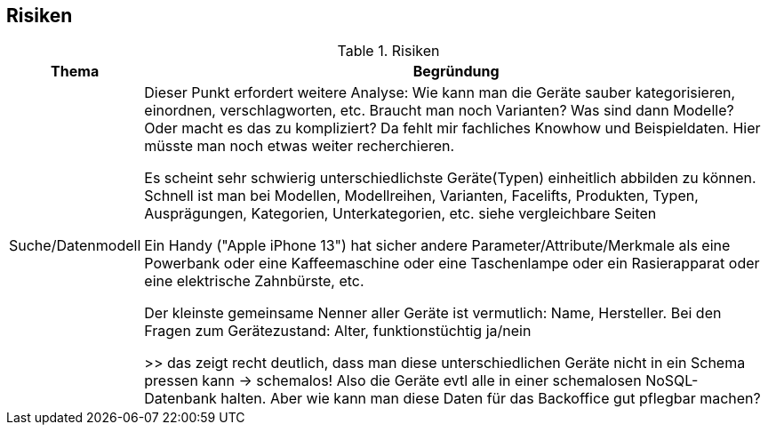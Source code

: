 [[section-risks]]
== Risiken

.Risiken
[cols="1,5"]
|===
|Thema|Begründung

|Suche/Datenmodell
|Dieser Punkt erfordert weitere Analyse: Wie kann man die Geräte sauber kategorisieren, einordnen, verschlagworten, etc.
Braucht man noch Varianten? Was sind dann Modelle? Oder macht es das zu kompliziert?
Da fehlt mir fachliches Knowhow und Beispieldaten. Hier müsste man noch etwas weiter recherchieren.

Es scheint sehr schwierig unterschiedlichste Geräte(Typen) einheitlich abbilden zu können.
Schnell ist man bei Modellen, Modellreihen, Varianten, Facelifts, Produkten, Typen, Ausprägungen, Kategorien, Unterkategorien, etc.
siehe vergleichbare Seiten

Ein Handy ("Apple iPhone 13") hat sicher andere Parameter/Attribute/Merkmale als eine
Powerbank oder eine Kaffeemaschine oder eine Taschenlampe oder ein Rasierapparat oder
eine elektrische Zahnbürste, etc.

Der kleinste gemeinsame Nenner aller Geräte ist vermutlich: Name, Hersteller.
Bei den Fragen zum Gerätezustand: Alter, funktionstüchtig ja/nein

>> das zeigt recht deutlich, dass man diese unterschiedlichen Geräte nicht in ein Schema pressen kann -> schemalos!
Also die Geräte evtl alle in einer schemalosen NoSQL-Datenbank halten.
Aber wie kann man diese Daten für das Backoffice gut pflegbar machen?
|===